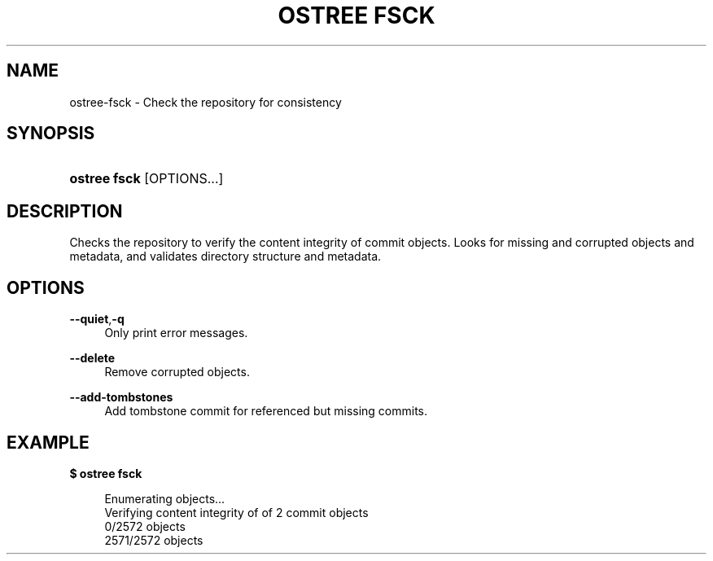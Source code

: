 '\" t
.\"     Title: ostree fsck
.\"    Author: Colin Walters <walters@verbum.org>
.\" Generator: DocBook XSL Stylesheets v1.79.1 <http://docbook.sf.net/>
.\"      Date: 03/10/2017
.\"    Manual: ostree fsck
.\"    Source: OSTree
.\"  Language: English
.\"
.TH "OSTREE FSCK" "1" "" "OSTree" "ostree fsck"
.\" -----------------------------------------------------------------
.\" * Define some portability stuff
.\" -----------------------------------------------------------------
.\" ~~~~~~~~~~~~~~~~~~~~~~~~~~~~~~~~~~~~~~~~~~~~~~~~~~~~~~~~~~~~~~~~~
.\" http://bugs.debian.org/507673
.\" http://lists.gnu.org/archive/html/groff/2009-02/msg00013.html
.\" ~~~~~~~~~~~~~~~~~~~~~~~~~~~~~~~~~~~~~~~~~~~~~~~~~~~~~~~~~~~~~~~~~
.ie \n(.g .ds Aq \(aq
.el       .ds Aq '
.\" -----------------------------------------------------------------
.\" * set default formatting
.\" -----------------------------------------------------------------
.\" disable hyphenation
.nh
.\" disable justification (adjust text to left margin only)
.ad l
.\" -----------------------------------------------------------------
.\" * MAIN CONTENT STARTS HERE *
.\" -----------------------------------------------------------------
.SH "NAME"
ostree-fsck \- Check the repository for consistency
.SH "SYNOPSIS"
.HP \w'\fBostree\ fsck\fR\ 'u
\fBostree fsck\fR [OPTIONS...]
.SH "DESCRIPTION"
.PP
Checks the repository to verify the content integrity of commit objects\&. Looks for missing and corrupted objects and metadata, and validates directory structure and metadata\&.
.SH "OPTIONS"
.PP
\fB\-\-quiet\fR,\fB\-q\fR
.RS 4
Only print error messages\&.
.RE
.PP
\fB\-\-delete\fR
.RS 4
Remove corrupted objects\&.
.RE
.PP
\fB\-\-add\-tombstones\fR
.RS 4
Add tombstone commit for referenced but missing commits\&.
.RE
.SH "EXAMPLE"
.PP
\fB$ ostree fsck\fR
.sp
.if n \{\
.RS 4
.\}
.nf
        Enumerating objects\&.\&.\&.
        Verifying content integrity of of 2 commit objects
        0/2572 objects
        2571/2572 objects
.fi
.if n \{\
.RE
.\}
